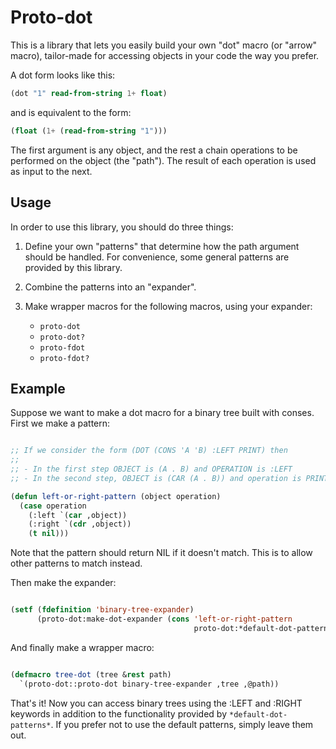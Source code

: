 * Proto-dot

This is a library that lets you easily build your own "dot" macro (or
"arrow" macro), tailor-made for accessing objects in your code the way
you prefer.

A dot form looks like this:

#+BEGIN_SRC lisp
(dot "1" read-from-string 1+ float)
#+END_SRC

and is equivalent to the form:

#+BEGIN_SRC lisp
(float (1+ (read-from-string "1")))
#+END_SRC

The first argument is any object, and the rest a chain operations to
be performed on the object (the "path"). The result of each operation
is used as input to the next.

** Usage

In order to use this library, you should do three things:

1. Define your own "patterns" that determine how the path argument
   should be handled. For convenience, some general patterns are
   provided by this library.

2. Combine the patterns into an "expander".

3. Make wrapper macros for the following macros, using your expander:

   - ~proto-dot~
   - ~proto-dot?~
   - ~proto-fdot~
   - ~proto-fdot?~

** Example

Suppose we want to make a dot macro for a binary tree built with
conses. First we make a pattern:

#+BEGIN_SRC lisp

;; If we consider the form (DOT (CONS 'A 'B) :LEFT PRINT) then
;; 
;; - In the first step OBJECT is (A . B) and OPERATION is :LEFT
;; - In the second step, OBJECT is (CAR (A . B)) and operation is PRINT

(defun left-or-right-pattern (object operation)
  (case operation
    (:left `(car ,object))
    (:right `(cdr ,object))
    (t nil)))

#+END_SRC

Note that the pattern should return NIL if it doesn't match. This is
to allow other patterns to match instead.

Then make the expander:

#+BEGIN_SRC lisp

(setf (fdefinition 'binary-tree-expander)
      (proto-dot:make-dot-expander (cons 'left-or-right-pattern
                                         proto-dot:*default-dot-patterns*)))

#+END_SRC

And finally make a wrapper macro:

#+BEGIN_SRC lisp

(defmacro tree-dot (tree &rest path)
  `(proto-dot::proto-dot binary-tree-expander ,tree ,@path))
  
#+END_SRC

That's it! Now you can access binary trees using the :LEFT and :RIGHT
keywords in addition to the functionality provided by
~*default-dot-patterns*~. If you prefer not to use the default
patterns, simply leave them out.

